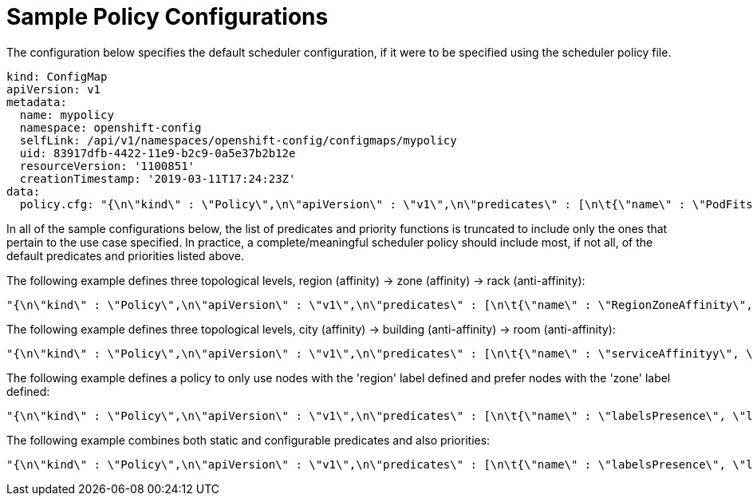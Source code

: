 // Module included in the following assemblies:
//
// * nodes/nodes-scheduler-default.adoc

[id="nodes-scheduler-default-sample-{context}"]
= Sample Policy Configurations

The configuration below specifies the default scheduler configuration, if it
were to be specified using the scheduler policy file.

[source,yaml]
----
kind: ConfigMap
apiVersion: v1
metadata:
  name: mypolicy
  namespace: openshift-config
  selfLink: /api/v1/namespaces/openshift-config/configmaps/mypolicy
  uid: 83917dfb-4422-11e9-b2c9-0a5e37b2b12e
  resourceVersion: '1100851'
  creationTimestamp: '2019-03-11T17:24:23Z'
data:
  policy.cfg: "{\n\"kind\" : \"Policy\",\n\"apiVersion\" : \"v1\",\n\"predicates\" : [\n\t{\"name\" : \"PodFitsHostPorts\"},\n\t{\"name\" : \"PodFitsResources\"},\n\t{\"name\" : \"NoDiskConflict\"},\n\t{\"name\" : \"NoVolumeZoneConflict\"},\n\t{\"name\" : \"MatchNodeSelector\"},\n\t{\"name\" : \"HostName\"}\n\t],\n\"priorities\" : [\n\t{\"name\" : \"LeastRequestedPriority\", \"weight\" : 10},\n\t{\"name\" : \"BalancedResourceAllocation\", \"weight\" : 1},\n\t{\"name\" : \"ServiceSpreadingPriority\", \"weight\" : 1},\n\t{\"name\" : \"EqualPriority\", \"weight\" : 1},\n\t{\"name\" : \"labelPreference\", \"label\" : \"rack\", \"presence\" : \"true\", \"weight\" : 2},\n\t]\n}\n "
----


In all of the sample configurations below, the list of predicates and priority
functions is truncated to include only the ones that pertain to the use case
specified.  In practice, a complete/meaningful scheduler policy should include
most, if not all, of the default predicates and priorities listed above.

The following example defines three topological levels, region (affinity) -> zone (affinity) -> rack (anti-affinity):

[source,yaml]
----
"{\n\"kind\" : \"Policy\",\n\"apiVersion\" : \"v1\",\n\"predicates\" : [\n\t{\"name\" : \"RegionZoneAffinity\", \"label\" : \"region\", \"label\" : \"zone\"}\n\t],\n\"priorities\" : [\n\t{\"name\" : \"serviceAntiAffinity\", \"label\" : \"rack\", \"weight\" : 1},\n\t]\n}\n"
----

The following example defines three topological levels, city (affinity) -> building
(anti-affinity) -> room (anti-affinity):

[source,yaml]
----
"{\n\"kind\" : \"Policy\",\n\"apiVersion\" : \"v1\",\n\"predicates\" : [\n\t{\"name\" : \"serviceAffinityy\", \"label\" : \"city\"},\n\t],\n\"priorities\" : [\n\t{\"name\" : \"serviceAntiAffinity\", \"label\" : \"building\" \"weight\" : 1}, \n\t{\"name\" : \"serviceAntiAffinity\", \"label\" : \"room\" \"weight\" : 1},\n\t]\n}\n"
----

The following example defines a policy to only use nodes with the 'region' label defined and prefer nodes with the 'zone'
label defined:

[source,yaml]
----
"{\n\"kind\" : \"Policy\",\n\"apiVersion\" : \"v1\",\n\"predicates\" : [\n\t{\"name\" : \"labelsPresence\", \"label\" : \"region\", \"presence\" : \"true\"},\n\t],\n\"priorities\" : [\n\t{\"name\" : \"ZonePreferred\", \"label\" : \"zone\", \"presence\" : \"true\", \"weight\" : 1},\n\t]\n}\n"
----

The following example combines both static and configurable predicates and
also priorities:

[source,yaml]
----
"{\n\"kind\" : \"Policy\",\n\"apiVersion\" : \"v1\",\n\"predicates\" : [\n\t{\"name\" : \"labelsPresence\", \"label\" : \"building\", \"presence\" : \"true\"}, \n\t{\"name\" : \"PodFitsHostPorts\"},\n\t{\"name\" : \"MatchNodeSelector\"},\n\t],\n\"priorities\" : [\n\t{\"name\" : \"ZonePreferred\", \"label\" : \"zone\", \"presence\" : \"true\", \"weight\" : 1},\n\t]\n}\n \"
----

